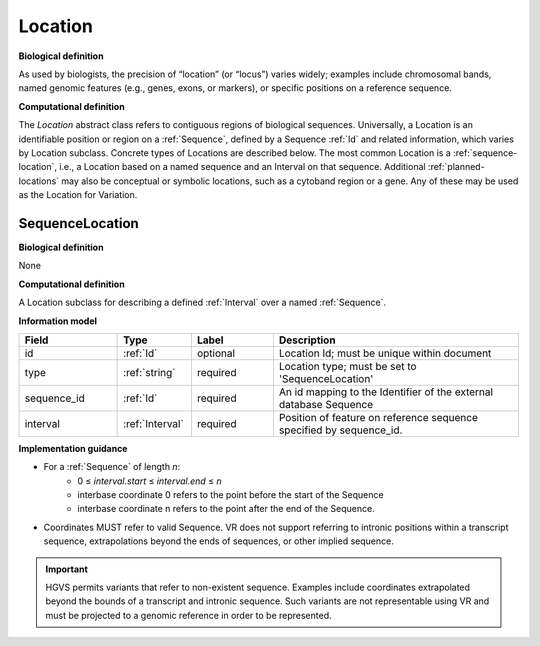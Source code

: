 .. _location:

Location
!!!!!!!!

**Biological definition**

As used by biologists, the precision of “location” (or “locus”) varies widely; examples include chromosomal bands, named genomic features (e.g., genes, exons, or markers), or specific positions on a reference sequence.

**Computational definition**

The `Location` abstract class refers to contiguous regions of biological sequences. Universally, a Location is an identifiable position or region on a :ref:`Sequence`, defined by a Sequence :ref:`Id` and related information, which varies by Location subclass. Concrete types of Locations are described below. The most common Location is a :ref:`sequence-location`, i.e., a Location based on a named sequence and an Interval on that sequence. Additional :ref:`planned-locations` may also be conceptual or symbolic locations, such as a cytoband region or a gene. Any of these may be used as the Location for Variation.

.. _sequence-location:

SequenceLocation
@@@@@@@@@@@@@@@@

**Biological definition**

None

**Computational definition**

A Location subclass for describing a defined :ref:`Interval` over a named :ref:`Sequence`.

**Information model**

.. csv-table::
   :header: Field, Type, Label, Description
   :align: left
   :widths: 12, 9, 10, 30

   id, :ref:`Id`, optional, Location Id; must be unique within document
   type, :ref:`string`, required, Location type; must be set to 'SequenceLocation'
   sequence_id, :ref:`Id`, required, An id mapping to the Identifier of the external database Sequence
   interval, :ref:`Interval`, required, Position of feature on reference sequence specified by sequence_id.

**Implementation guidance**

* For a :ref:`Sequence` of length *n*:
   * 0 ≤ *interval.start* ≤ *interval.end* ≤ *n*
   * interbase coordinate 0 refers to the point before the start of the Sequence
   * interbase coordinate n refers to the point after the end of the Sequence.
* Coordinates MUST refer to valid Sequence. VR does not
  support referring to intronic positions within a transcript
  sequence, extrapolations beyond the ends of sequences, or other
  implied sequence.

.. important:: HGVS permits variants that refer to non-existent
               sequence. Examples include coordinates extrapolated
               beyond the bounds of a transcript and intronic
               sequence. Such variants are not representable using VR
               and must be projected to a genomic reference in order
               to be represented.
